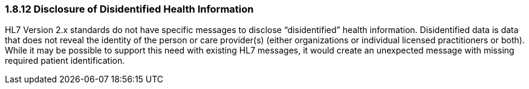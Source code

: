 === 1.8.12 Disclosure of Disidentified Health Information

HL7 Version 2.x standards do not have specific messages to disclose “disidentified” health information. Disidentified data is data that does not reveal the identity of the person or care provider(s) (either organizations or individual licensed practitioners or both). While it may be possible to support this need with existing HL7 messages, it would create an unexpected message with missing required patient identification.

